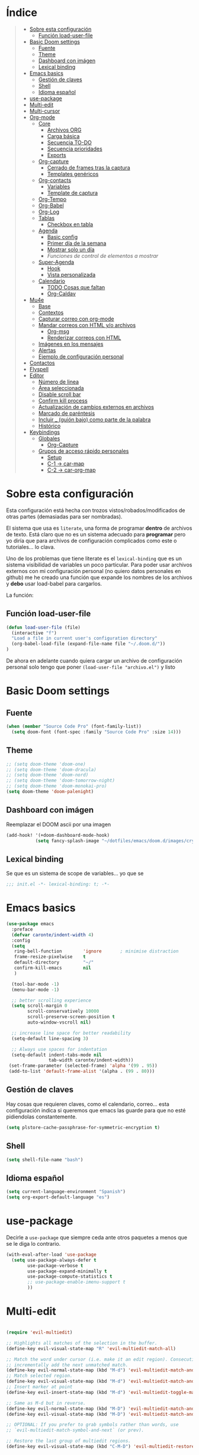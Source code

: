 

* Índice
#+BEGIN_QUOTE
- [[#Sobre-esta-configuración][Sobre esta configuración]]
  - [[#Función-load-user-file][Función load-user-file]]
- [[#Basic-Doom-settings][Basic Doom settings]]
  - [[#Fuente][Fuente]]
  - [[#Theme][Theme]]
  - [[#Dashboard-con-imágen][Dashboard con imágen]]
  - [[#Lexical-binding][Lexical binding]]
- [[#Emacs-basics][Emacs basics]]
  - [[#Gestión-de-claves][Gestión de claves]]
  - [[#Shell][Shell]]
  - [[#Idioma-español][Idioma español]]
- [[#use-package][use-package]]
- [[#Multi-edit][Multi-edit]]
- [[#Multi-cursor][Multi-cursor]]
- [[#Org-mode][Org-mode]]
  - [[#Core][Core]]
    - [[#Archivos-ORG][Archivos ORG]]
    - [[#Carga-básica][Carga básica]]
    - [[#Secuencia-TO-DO][Secuencia TO-DO]]
    - [[#Secuencia-prioridades][Secuencia prioridades]]
    - [[#Exports][Exports]]
  - [[#Org-capture][Org-capture]]
    - [[#Cerrado-de-frames-tras-la-captura][Cerrado de frames tras la captura]]
    - [[#Templates-genéricos][Templates genéricos]]
  - [[#Org-contacts][Org-contacts]]
    - [[#Variables][Variables]]
    - [[#Template-de-captura][Template de captura]]
  - [[#Org-Tempo][Org-Tempo]]
  - [[#Org-Babel][Org-Babel]]
  - [[#Org-Log][Org-Log]]
  - [[#Tablas][Tablas]]
    - [[#Checkbox-en-tabla][Checkbox en tabla]]
  - [[#Agenda][Agenda]]
    - [[#Basic-config][Basic config]]
    - [[#Primer-día-de-la-semana][Primer día de la semana]]
    - [[#Mostrar-solo-un-día][Mostrar solo un día]]
    - [[Funciones de control de elementos a mostrar][Funciones de control de elementos a mostrar]]
  - [[#Super-Agenda][Super-Agenda]]
    - [[#Hook][Hook]]
    - [[#Vista-personalizada][Vista personalizada]]
  - [[#Calendario][Calendario]]
    - [[#TODO-Cosas-que-faltan][TODO Cosas que faltan]]
    - [[#Org-Caldav][Org-Caldav]]
- [[#Mu4e][Mu4e]]
  - [[#Base][Base]]
  - [[#Contextos][Contextos]]
  - [[#Capturar-correo-con-org-mode][Capturar correo con org-mode]]
  - [[#Mandar-correos-con-HTML-o-archivos][Mandar correos con HTML y/o archivos]]
    - [[#Org-msg][Org-msg]]
    - [[#Renderizar-correos-con-HTML][Renderizar correos con HTML]]
  - [[#Imágenes-en-los-mensajes][Imágenes en los mensajes]]
  - [[#Alertas][Alertas]]
  - [[#Ejemplo-de-configuración-personal][Ejemplo de configuración personal]]
- [[#Contactos][Contactos]]
- [[#Flyspell][Flyspell]]
- [[#Editor][Editor]]
  - [[#Número-de-linea][Número de linea]]
  - [[#Área-seleccionada][Área seleccionada]]
  - [[#Disable-scroll-bar][Disable scroll bar]]
  - [[#Confirm-kill-process][Confirm kill process]]
  - [[#Actualización-de-cambios-externos-en-archivos][Actualización de cambios externos en archivos]]
  - [[#Marcado-de-paréntesis][Marcado de paréntesis]]
  - [[#Incluir-guión-bajo-como-parte-de-la palabra][Incluir _ (guión bajo) como parte de la palabra]]
  - [[#Histórico][Histórico]]
- [[#Keybindings][Keybindings]]
  - [[#Globales][Globales]]
    - [[#Org-Capture][Org-Capture]]
  - [[#Grupos-de-acceso-rápido-personales][Grupos de acceso rápido personales]]
    - [[#Setup][Setup]]
    - [[#C-1-car-map][C-1 -> car-map]]
    - [[#C-2-car-org-map][C-2 -> car-org-map]]
#+END_QUOTE



* Sobre esta configuración
Esta configuración está hecha con trozos vistos/robados/modificados de otras
partes (demasiadas para ser nombradas).

El sistema que usa es =literate=, una forma de programar *dentro* de archivos de
texto. Está claro que no es un sistema adecuado para *programar* pero yo diría
que para archivos de configuración complicados como este o tutoriales... lo
clava.

Uno de los problemas que tiene literate es el =lexical-binding= que es un
sistema visibilidad de variables un poco particular. Para poder usar archivos
externos con mi configuración personal (no quiero datos personales en github) me
he creado una función que expande los nombres de los archivos y *debo* usar
load-babel para cargarlos.

La función:

** Función load-user-file
#+BEGIN_SRC emacs-lisp
(defun load-user-file (file)
  (interactive "f")
  "Load a file in current user's configuration directory"
  (org-babel-load-file (expand-file-name file "~/.doom.d/"))
)
#+END_SRC

De ahora en adelante cuando quiera cargar un archivo de configuración personal
solo tengo que poner =(load-user-file "archivo.el")= y listo
* Basic Doom settings
** Fuente
#+BEGIN_SRC emacs-lisp
(when (member "Source Code Pro" (font-family-list))
  (setq doom-font (font-spec :family "Source Code Pro" :size 14)))
#+END_SRC

** Theme
#+BEGIN_SRC emacs-lisp
;; (setq doom-theme 'doom-one)
;; (setq doom-theme 'doom-dracula)
;; (setq doom-theme 'doom-nord)
;; (setq doom-theme 'doom-tomorrow-night)
;; (setq doom-theme 'doom-monokai-pro)
(setq doom-theme 'doom-palenight)
#+END_SRC

** Dashboard con imágen
Reemplazar el DOOM ascii por una imagen
#+BEGIN_SRC emacs-lisp
(add-hook! '(+doom-dashboard-mode-hook)
           (setq fancy-splash-image "~/dotfiles/emacs/doom.d/images/crypto.png"))
#+END_SRC

** Lexical binding
Se que es un sistema de scope de variables... yo que se
#+BEGIN_SRC emacs-lisp
;;; init.el -*- lexical-binding: t; -*-
#+END_SRC
* Emacs basics
#+BEGIN_SRC emacs-lisp
(use-package emacs
  :preface
  (defvar caronte/indent-width 4)
  :config
  (setq
   ring-bell-function        'ignore       ; minimise distraction
   frame-resize-pixelwise    t
   default-directory         "~/"
   confirm-kill-emacs        nil
   )

  (tool-bar-mode -1)
  (menu-bar-mode -1)

  ;; better scrolling experience
  (setq scroll-margin 0
        scroll-conservatively 10000
        scroll-preserve-screen-position t
        auto-window-vscroll nil)

  ;; increase line space for better readability
  (setq-default line-spacing 3)

  ;; Always use spaces for indentation
  (setq-default indent-tabs-mode nil
                tab-width caronte/indent-width))
 (set-frame-parameter (selected-frame) 'alpha '(99 . 95))
 (add-to-list 'default-frame-alist '(alpha . (99 . 80)))
#+END_SRC
** Gestión de claves
Hay cosas que requieren claves, como el calendario, correo... esta configuración
indica si queremos que emacs las guarde para que no esté pidiendolas
constantemente.

#+BEGIN_SRC emacs-lisp
(setq plstore-cache-passphrase-for-symmetric-encryption t)
#+END_SRC

** Shell
#+BEGIN_SRC emacs-lisp
(setq shell-file-name "bash")
#+END_SRC

** Idioma español
#+BEGIN_SRC emacs-lisp
(setq current-language-environment "Spanish")
(setq org-export-default-language "es")
#+END_SRC
* use-package

Decirle a =use-package= que siempre ceda ante otros paquetes a menos que se le
diga lo contrario.

#+BEGIN_SRC emacs-lisp
(with-eval-after-load 'use-package
  (setq use-package-always-defer t
        use-package-verbose t
        use-package-expand-minimally t
        use-package-compute-statistics t
        ;; use-package-enable-imenu-support t
        ))
#+END_SRC
* Multi-edit

#+BEGIN_SRC emacs-lisp

(require 'evil-multiedit)

;; Highlights all matches of the selection in the buffer.
(define-key evil-visual-state-map "R" 'evil-multiedit-match-all)

;; Match the word under cursor (i.e. make it an edit region). Consecutive presses will
;; incrementally add the next unmatched match.
(define-key evil-normal-state-map (kbd "M-d") 'evil-multiedit-match-and-next)
;; Match selected region.
(define-key evil-visual-state-map (kbd "M-d") 'evil-multiedit-match-and-next)
;; Insert marker at point
(define-key evil-insert-state-map (kbd "M-d") 'evil-multiedit-toggle-marker-here)

;; Same as M-d but in reverse.
(define-key evil-normal-state-map (kbd "M-D") 'evil-multiedit-match-and-prev)
(define-key evil-visual-state-map (kbd "M-D") 'evil-multiedit-match-and-prev)

;; OPTIONAL: If you prefer to grab symbols rather than words, use
;; `evil-multiedit-match-symbol-and-next` (or prev).

;; Restore the last group of multiedit regions.
(define-key evil-visual-state-map (kbd "C-M-D") 'evil-multiedit-restore)

;; RET will toggle the region under the cursor
(define-key evil-multiedit-state-map (kbd "RET") 'evil-multiedit-toggle-or-restrict-region)

;; ...and in visual mode, RET will disable all fields outside the selected region
(define-key evil-motion-state-map (kbd "RET") 'evil-multiedit-toggle-or-restrict-region)

;; For moving between edit regions
(define-key evil-multiedit-state-map (kbd "C-n") 'evil-multiedit-next)
(define-key evil-multiedit-state-map (kbd "C-p") 'evil-multiedit-prev)
(define-key evil-multiedit-insert-state-map (kbd "C-n") 'evil-multiedit-next)
(define-key evil-multiedit-insert-state-map (kbd "C-p") 'evil-multiedit-prev)

;; Ex command that allows you to invoke evil-multiedit with a regular expression, e.g.
(evil-ex-define-cmd "ie[dit]" 'evil-multiedit-ex-match)

#+END_SRC

* Multi-cursor
#+BEGIN_SRC emacs-lisp
;============================================================================================
;          MULTICURSOR
;============================================================================================
(define-key evil-normal-state-map (kbd "<M-f3>") 'evil-mc-make-all-cursors)

#+END_SRC
* Org-mode
** Core
*** Archivos ORG
#+BEGIN_SRC emacs-lisp
(load! "org.personal.config.el") ;; Carga de variables con rutas personales
(setq caronte/org-agenda-directory (concat caronte/org-directory "ACTIVOS/"))
(setq caronte/org-agenda-FILE-tareas (concat caronte/org-agenda-directory "TAREAS.org"))
(setq caronte/org-agenda-FILE-links (concat caronte/org-agenda-directory "LINKS.org"))
(setq caronte/org-agenda-FILE-emails (concat caronte/org-agenda-directory "EMAILS.org"))
(setq caronte/org-agenda-FILE-recetas (concat caronte/org-agenda-directory "RECETAS.org"))
(setq caronte/org-agenda-FILE-calendario-personal (concat caronte/org-agenda-directory "GCAL_ORG_MODE_events_inbox.org"))
(setq caronte/org-agenda-FILE-calendario-trabajo (concat caronte/org-agenda-directory "GCAL_trabajo_events_inbox.org"))
(setq caronte/org-agenda-FILE-calendario-personal-gmail (concat caronte/org-agenda-directory "GCAL_personal_gmail_events_inbox.org"))
(setq caronte/org-agenda-FILE-calendario-festivos-gmail (concat caronte/org-agenda-directory "GCAL_festivos_inbox.org"))
(setq caronte/org-agenda-FILE-contactos (concat caronte/org-agenda-directory "CONTACTOS.org"))

;; -- OTROS DOCUMENTOS
(setq caronte/org-documentos-directory (concat caronte/org-directory "DOCUMENTOS/"))
(setq caronte/org-documentos-FILE-estadistica (concat caronte/org-documentos-directory "ESTADISTICA.org"))
(setq caronte/org-documentos-FILE-estudios (concat caronte/org-documentos-directory "DISEÑO_ESTUDIOS.org"))
#+END_SRC

*** Carga básica
En esta carga básica incluimos los archivos que tendrá la agenda. Para indicar
qué archivos tendrá debemos dar la ruta y ahí es donde nos encontramos un
problema con que esto esté en un repositorio publico, no queremos una ruta como
=/archivos/tu_usuario_dropbox/archivo.org= por ejemplo, es por esto que he
creado un archivo de *configuración personal* que *no* será subido a github.

A pesar de todo mi =org.personal.config.el= contiene algo como:
#+BEGIN_SRC emacs-lisp
;; (setq caronte/org-agenda-directory = "~/DIR_ORG/")
;; (setq caronte/org-agenda-FILE- (concat caronte/org-agenda-directory "archivo_personal.org"))
#+END_SRC

El archivo estaría lleno de esas declaraciones, lo que me permite referirme a
ellas en el resto del documento como
=caronte/org-agenda-FILE-calendario-personal=, pongo el /FILE/ para que se
diferencie claramente de otras cosas (funciones o variables) que pueda haber en
el namespace /caronte/

#+BEGIN_SRC emacs-lisp


(after! org
  (require 'find-lisp)
  (require 'org-capture)
  (require 'org-agenda)
  (def-package! org-contacts)

  ;; (load! "org.personal.config.el")
  (setq org-directory caronte/org-directory)
  (setq org-archive-location
       (concat org-directory "/ARCHIVADOS/%s_ARCHIVADO::datatree/")
    )
)
#+END_SRC

*** Secuencia TO-DO
Esta parte igual debería mejorarla, estos estados son pocos y no muy
descriptivos. Quizás estados separados para diferentes tipos de archivo... algo
para pensar
#+BEGIN_SRC emacs-lisp
(after! org
    (setq org-todo-keywords
        '(
        (sequence "TODO(t)" "STARTED(s)" "|" "DONE(d)" "CANCELED(c)")
        )
    )

    (setq org-todo-keyword-faces
        '(
        ("TODO" . (:foreground "yellow" :weight bold))
        ("STARTED" . (:foreground: "green" :weight bold))
        ("CANCELED" . (:foreground "yellow" :background "red" :weight bold))
        ("DONE" . (:foreground "grey" :weight bold))
        )
   )
)

#+END_SRC

*** Secuencia prioridades
Al final no me ha hecho falta pero como lo investigué en su momento... por si
hiciera falta en el futuro.

#+BEGIN_SRC emacs-lisp
;; (after! org
    ;; --- Configuración de PRIORIDADES
    ;; (setq org-highest-priority ?A)
    ;; (setq org-default-priority ?B)
    ;; (setq org-lowest-priority ?C)
;;)
#+END_SRC

*** Exports
**** LaTeX
***** Limpieza
Intento que la exportación de documentos a LaTeX no deje mierda por ahí, pero de
momento no he tenido éxito

#+BEGIN_SRC emacs-lisp
(after! org
    (setq org-latex-logfiles-extensions '("lof" "lot" "tex~" "aux" "idx" "log" "out" "toc" "nav" "snm" "vrb" "dvi" "fdb_latexmk" "blg" "brf" "fls" "entoc" "ps" "spl" "bbl"))
    (setq org-latex-remove-logfiles t)
)
#+END_SRC

** Org-capture
*** Cerrado de frames tras la captura
En el proceso de captura se suelen abrir frames para introducir información,
queremos que esos frames se cierren cuando se finalice el proceso o se interrumpa.

#+BEGIN_SRC emacs-lisp
(defadvice org-capture-finalize
    (after delete-capture-frame activate)
  "Pide a capture-finalize que cierre el frame"
  (if (equal "capture" (frame-parameter nil 'name))
      (delete-frame)))

(defadvice org-capture-destroy
    (after delete-capture-frame activate)
  "Pide a capture-destroy que cierre el frame"
  (if (equal "capture" (frame-parameter nil 'name))
      (delete-frame)))
#+END_SRC

*** Templates genéricos

#+BEGIN_SRC emacs-lisp
;;=========================================================================
;;              Perfiles de captura
;;=========================================================================
(after! org
    (setq org-capture-templates
    '(
        ("t" "To Do Item" entry (file caronte/org-agenda-FILE-tareas)
        "* TODO %^{Description} %^{Tipo: | :trabajo: | :personal: }\n%U\n%?" :prepend t)
        ("r" "Receta Manual" entry (file caronte/org-agenda-FILE-recetas)
        "* %^{Recipe title: }\n  :PROPERTIES:\n  :source-url:\n  :servings:\n  :prep-time:\n  :cook-time:\n  :ready-in:\n  :END:\n** Ingredients\n   %?\n** Directions\n\n")
        ("R" "Receta Automatica" entry (file caronte/org-agenda-FILE-recetas)
          "%(org-chef-get-recipe-from-url)" :empty-lines 1)
        ;; ("i" "org-protocol-capture" entry (file caronte/org-agenda-FILE-inbox)
        ;;  "* TODO [[%:link][%:description]]\n\n %i" :immediate-finish t)
        ("e" "email" entry (file caronte/org-agenda-FILE-emails)
        "* TODO %^{Descripcion_Breve} [#C] EMAIL: %a\nFROM: %:from:\nSUBJECT: %:subject\n%U\n" :clock-in t :clock-resume t)
        ;; "* TODO %^{Descripcion_BREVE} [#A] Reply: %a\n%U" :prepend t)
        ;; ("l" "Link" entry (file caronte/org-agenda-FILE-links)
        ;;   "* %? %^L %^g \n%T" :prepend t)

        )
    )
)
#+END_SRC
** Org-contacts
*** Variables
Definición de variables básicas

#+BEGIN_SRC emacs-lisp
(after! org
    (setq caronte/org-contacts-FILE (concat caronte/org-agenda-directory "CONTACTOS.org"))
    (setq caronte/org-imported-contacts-FILE (concat caronte/org-agenda-directory "CONTACTOS-IMPORTADOS.org"))
    (setq org-contact-files '(caronte/org-contacts-FILE))
)
#+END_SRC
*** Template de captura
#+BEGIN_SRC emacs-lisp
(after! org
    (add-to-list 'org-capture-templates
             '("C" "Contacto" entry (file caronte/org-contacts-FILE)
                  "* %^{Nombre}
                  :PROPERTIES:
                  :ADDRESS: %^{Direccion}
                  :BIRTHDAY: %^{yyyy-mm-dd}
                  :EMAIL: %^{correo}
                  :PHONE: %^{Telefono}
                  :NOTE: %^{NOTE}
                  :TAGS: %^{Relacion: | :familia | :amigo | :conocido | :trabajo }
                  :NICK: %^{NICK}
                  :END:
               ")
     )
)
#+END_SRC
** Thunderbird
Para enlazar Thunderbird y ORG-MODE hace falta un hack.

Se instala thunderlink, pero no está actualizado para la última versión de
thunderbird, así que tenemos que añadir lo siguiente a
~/.thunderbird/xxxxxxxx/prefs.js

user_pref("extensions.thunderlink.custom-tl-string-1-title", "Org mode message-ID");
user_pref("extensions.thunderlink.custom-tl-string-1", "[[message://<messageid>][<subject>]]");
user_pref("extensions.thunderlink.custom-tl-string-1-selection-delimiter", " / ");
user_pref("extensions.thunderlink.custom-tl-string-1-clipboard-checkbox", true);
user_pref("extensions.thunderlink.custom-tl-string-1-tagcheckbox", false);
user_pref("extensions.thunderlink.custom-tl-string-1-tag", 1);
user_pref("extensions.thunderlink.custom-tl-string-1-appendtofile-checkbox", false);
user_pref("extensions.thunderlink.custom-tl-string-1-appendtofile-path", "");

NOTESE que donde pone "<subject>" en realidad es un link que es transformado por
orgmode directamente... su forma "expandida sería" [ [ message://<messageid> ] [ <subject>
 ] ] asi lo puedes ver bien, es eso pero sin los espacios.


#+BEGIN_SRC emacs-lisp
;; with org-mac-link message:// links are handed over to the macOS system,
;; which has built-in handling. On Windows and Linux, we can use thunderlink!
(when (not (string-equal system-type "darwin"))
  ;; modify this for your system
  (setq thunderbird-program "thunderbird")

  (defun org-message-thunderlink-open (slash-message-id)
    "Handler for org-link-set-parameters that converts a standard message:// link into
   a thunderlink and then invokes thunderbird."
    ;; remove any / at the start of slash-message-id to create real message-id
    (let ((message-id
           (replace-regexp-in-string (rx bos (* "/"))
                                     ""
                                     slash-message-id)))
      (start-process
       (concat "thunderlink: " message-id)
       nil
       thunderbird-program
       "-thunderlink"
       (concat "thunderlink://messageid=" message-id)
       )))
  ;; on message://aoeu link, this will call handler with //aoeu
  (org-link-set-parameters "message" :follow #'org-message-thunderlink-open))

#+END_SRC
** Org-Tempo
Cuando quieres usar snippets personalizados para código y usarlos como
=<s-<TAB>=... tienes que activar =org-tempo=

#+BEGIN_SRC emacs-lisp
    ;; TODO: esto no funciona del todo bien, habrá que revisar los trigger estos, creo que no lo estoy usando bien
    ;; (defun caronte/r-src-snippet )
(require 'org-tempo)
(after! org
    (add-to-list 'org-structure-template-alist '("r" . "src R :results output :session"))
)
#+END_SRC
** Org-Babel
Al parecer =org-babel-do-load-languages= es redundante con emacs Doom, pero no
se cómo incluir R en los lenguajes que controla babel. Tendré que mirarlo.

#+BEGIN_SRC emacs-lisp
(org-babel-do-load-languages
 'org-babel-load-languages
 '((R . t)
   (latex . t)))
#+END_SRC

** Org-Log
#+BEGIN_SRC emacs-lisp
;;=========================================================================
;;              ORG-LOG
;;=========================================================================
(after! org
    ;; Guarda cuando se ha terminado una tarea
    (setq org-log-done 'time)
    ;; Guarda cuando se ha cambiado la fecha de una tarea
    (setq org-log-reschedule 'time)
    ;; Guarda cuando se ha cambiado la ubicación de una tarea (de un archivo a otro)
    (setq org-log-refile 'time)
    ;; Guarda cuando se ha cambiado la fecha limite de una tarea
    (setq org-log-redeadline 'time)
)
#+END_SRC

** Tablas
*** Checkbox en tabla
Estoy buscando un sistema para poder poner checkbox como estas:
- [ ] Sin marcar
- [X] Marcada

En las tablas, pero esto *no funciona* por lo menos de momento.

#+BEGIN_SRC emacs-lisp
;;=========================================================================
;;             Checkbox para tabla
;;=========================================================================
(defun check-cell ()
  (interactive)
  (let ((cell (org-table-get-field)))
    (if (string-match "[[:graph:]]" cell)
        (org-table-blank-field)
      (insert "X")
      (org-table-align))
    (org-table-next-field)))
#+END_SRC
** Agenda

Hay un par de cosas a tener en cuenta en esta sección. Si quieres una agenda
/normal/ en la que se ve varios días, te interesa saber qué día es el primero de
la semana, para indicarle a la agenda que te saque de lunes a domingo, por
ejemplo.

Yo la agenda no la uso para eso, yo me organizo en dos nieveles:
- Medio/Largo plazo: calendario
  Cuando tengo que programar algo que va a durar mucho tiempo (pero un lapso
  determinado, por ejemplo cursos que imparto que son varios días a la semana
  durante un par de meses), lo programo en el calendario y es allí donde voy a
  buscarlo. No son tareas complejas y la propia descripción es suficiente.

- Corto/Larguísimo: agenda
  El corto plazo, *hoy*, lo veo y gestiono mediante la agenda.
  El plazo larguísimo lo gestiono mediante TODOs que veo en la agenda, por
  ejemplo /Terminar de programar las funciones comunes de R/, esa tarea no tiene
  un plazo de fin determinado, pero quiero tenerla presente, por eso va con un
  TODO a la agenda.

Es por este sistema de organización por lo que yo uso una agenda en la que veo
*UN DIA*, hoy, y varias secciones de TODO. Por esto me da igual en qué día
comience la semana, es más, necesito que *NO esté indicado*, para evitar que me
muestre ESE día en vez de *hoy*.

*** Basic config
#+BEGIN_SRC emacs-lisp
  ;; -- Metemos en agenda TODOS los archivos que hay en el directorio que he configurado en org.persojnal.el
  ;; La idea es que ahí tendré los TODO de proyectos, asesoramientos, personales... y como todo son cosas que hay que hacer... pues tanto da
(after! org
  (setq org-agenda-files
        (find-lisp-find-files caronte/org-agenda-directory"\.org$"))
)
#+END_SRC
*** Primer día de la semana
#+BEGIN_SRC emacs-lisp
;; (after! org
;;     ;; --- si quieres que la semana empice en lunes
;;     (setq org-agenda-start-on-weekday 1)
;; )
#+END_SRC

*** Mostrar solo un día
#+BEGIN_SRC emacs-lisp
(after! org
    ;; --- si quieres que se muestre solo HOY
    (setq org-agenda-start-on-weekday nil)
    (setq org-agenda-start-day "+0d")
    (setq org-agenda-span 1)
)
#+END_SRC
*** Funciones de control de elementos a mostrar
Estas funciones no son necesarias gracias a la super-agenda, pero las dejo aquí por si decidiera
usarlas en el futuro.
**** Función de gestión de prioridades
Con esta función podemos separar las tareas según prioridad
#+BEGIN_SRC emacs-lisp
(defun air-org-skip-subtree-if-priority (priority)
  "Saltarse un subtree de la agenda si tiene una prioridad de PRIORIDAD

  PRIORIDAD puede ser uno de los siguientews valores ?A, ?B, or ?C."
    (let ((subtree-end (save-excursion (org-end-of-subtree t)))
          (pri-value (* 1000 (- org-lowest-priority priority)))
          (pri-current (org-get-priority (thing-at-point 'line t))))
      (if (= pri-value pri-current)
          subtree-end
        nil)))

#+END_SRC

**** Función para la gestión de hábitos
De momento no estoy usando los /hábitos/ de org-mode. Pero por si los uso, he
encontrado una función que permite discriminarlos
#+BEGIN_SRC emacs-lisp
(defun air-org-skip-subtree-if-habit ()
  "Skip an agenda entry if it has a STYLE property equal to \"habit\"."
  (let ((subtree-end (save-excursion (org-end-of-subtree t))))
    (if (string= (org-entry-get nil "STYLE") "habit")
        subtree-end
      nil)))
#+END_SRC

** Super-Agenda
La configuración normal de la agenda es *una paliza*. Creo que todo lo que hace
la super-agenda puede hacerse con la agenda normal pero sería mucho más esfuerzo
del que estoy dispuesto a dedicar, así que es por eso que uso el paquete
[[github:https://github.com/alphapapa/org-super-agenda][org-super-agenda]]

Este módulo es un trabajo en proceso me temo.

*** Hook
#+BEGIN_SRC emacs-lisp
(add-hook! 'org-agenda-mode-hook org-super-agenda-mode)
#+END_SRC

*** Vista personalizada
Primero definimos =org-agenda-custom-view= para luego poder llamarlo

#+BEGIN_SRC emacs-lisp
(defun org-agenda-custom-view (&optional arg)
  (interactive "P")
  (org-agenda arg "z"))
#+END_SRC

Lo que pretendemos hacer es algo así, ejemplo de agenda

 MAXIMA PRIORIDAD:
 * tarea 1
 * tarea 2
 ========================
 AGENDA DEL DIA
 ========================
Otras tareas de menos prioridad:
 * tarea 3
 * tarea 4

 Uno de los problemas a los que nos enfrentamos es a separar las prioridades

**** Vista personalizada
#+BEGIN_SRC emacs-lisp
(after! org
    (setq org-agenda-custom-commands
      '(("z" "Zuper Agenda!"
         ((agenda "" ((org-agenda-span 'day)
                      (org-super-agenda-groups
                       '((:name "Hoy"
                                :time-grid t
                                :date today
                                ;; :todo "TODAY"
                                :scheduled today
                                :order 1)))))
          (alltodo "" ((org-agenda-overriding-header "")
                       (org-super-agenda-groups
                        '(
                          (:name "Siguiente"
                                 ;; :todo "NEXT"
                                 :scheduled future
                                 :order 1)
                          (:name "Fecha limite HOY"
                                 :deadline today
                                 :order 2)
                          (:name "Importante"
                                 ;; :tag "Important"
                                 :priority "A"
                                 :order 6)
                          (:name "Llegas TARDE"
                                 :deadline past
                                 :order 7)
                          (:name "Fecha limite proxima"
                                 :deadline future
                                 :order 8)
                          (:name "Trabajo"
                                 :tag "trabajo"
                                 :order 10)
                          (:name "Emails"
                                 :file-path "EMAILS.org"
                                 :order 12)
                          ;; (:name "Prueba"
                          ;;        ;; :tag "Project"
                          ;;        :auto-ts
                          ;;        :order 14)
                          ;; (:name "Emacs"
                          ;;        :tag "Emacs"
                          ;;        :order 13)
                          ;; (:name "Research"
                          ;;        :tag "Research"
                          ;;        :order 15)
                          (:name "Lista de libros a leer"
                                 :tag "libro"
                                 :order 30)
                          (:name "En espera"
                                 :todo "WAITING"
                                 :order 20)
                          (:name "Cosas que hacer"
                                 :priority< "A"
                                 :order 35)
                          (:name "Trivial"
                                 :priority<= "C"
                                 :tag ("Trivial" "Unimportant")
                                 ;; :todo ("SOMEDAY" )
                                 :order 90)
                          (:name "Estadistica y metodología"
                                 :tag ("ESTADISTICA" "METODOLOGIA")
                                 :order 80
                                 )
                          (:discard (:tag ("Chore" "Routine" "Daily")))

                          ))))))))
)
#+END_SRC
** Calendario
Hay un par de formas de hacer esto y las he probado ambas. La *teoría* dice que
la combinación de =org-caldav= y =org-gcal= debería ser la ideal para configurar
calendarios de Google. En la práctica =org-gcal= a las 2 horas de funcionar me
daba siempre errores, al parecer excede el número de peticiones que hace a
Google o algo así.

El resumen es que con [[https://github.com/dengste/org-caldav][org-caldav]] me ha ido bien, no es el más rápido pero va
bien.
*** TODO Cosas que faltan
- [ ] Gestionar mejor cuando se sincronza, no estoy seguro de que la
  configuración actual sea la mejor
- [ ] Eliminar, suprimir, minimizar o yo que sé los *buffer de resultado de
  sincronización*. Son lo más irritante del mundo, especialmente cuando se ha
  sincronizado correctamente o cuando ha dado un error 400 porque el token vete
  a saber qué mierda le ha pasado al token.
- [ ] Evitar que SPC abra el día, me mata y lo odio. SPC que abra el desplegable
  de doom y RET que abra el día.
- [ ] Hacer que q mate del todo el calendario y si no hay otro buffer que
  muestre el dashboard

*** Org-Caldav
**** TODO Configuración básica
Hay que configurar el backup y gestionarlo, pero aún no tengo claro cómo
#+BEGIN_SRC emacs-lisp
    ;; (setq org-caldav-backup-file)
    (setq org-caldav-sync-changes-to-org "all")
    (setq cfw:org-overwrite-default-keybinding t)
    (setq org-icalendar-include-sexps t)
    (setq org-caldav-delete-calendar-entries "ask")
    ;; (setq org-gcal-token-file)
#+END_SRC
**** Configuración personal
Esta es la que no subo a github
#+BEGIN_SRC emacs-lisp
    (load! "org-caldav.personal.config.el")
#+END_SRC
***** Ejemplo del archivo de configuración personal
Para mostrar los diferentres calendarios uso [[github:https://github.com/kiwanami/emacs-calfw][emacs-calfw]] como se puede ver en
este ejemplo.
****** Base calfw
#+BEGIN_SRC emacs-lisp
;; (use-package! calfw
;;    :config
;;    (require 'calfw)
;;    (require 'calfw-org)
;;    (require 'calfw-ical)

;;    (defun caronte/open-calendar ()
;;    (interactive)
;;    (cfw:open-calendar-buffer
;;    :contents-sources
;;    (list
;;    ;; (cfw:org-create-source "Green")  ; orgmode source
;;    (cfw:ical-create-source "TRABAJO-COMPARTIDO" "URL-A-iCal-CALENDAR-URL" "IndianRed")
;;    (cfw:ical-create-source "TRABAJO-MIO" "https://calendar.google.com/calendar/ical/..../basic.ics" "green") ; google calendar ICS
;;    )))
;;    (setq cfw:org-overwrite-default-keybinding t)
;;  )
;;  (require 'calfw-gcal)
#+END_SRC

****** Base caldav
No he conseguido poder abstraer esta configuración de los literales, si pudiera
poner en variables lo correspondiente a =:files= y al =:calendar-id= estaría
genial porque solo necesitaría un fichero personal con esos nombres de
variables, lo que haría mucho MUCHO más sencilla la instalación y gestión de
esta configuración en github.

#+BEGIN_SRC emacs-lisp
    ;; (setq org-caldav-oauth2-client-id "xxxxxxxxxxxx.apps.googleusercontent.com")
    ;; (setq org-caldav-oauth2-client-secret "xxxxxxxxxxxxxxxxxxx")
    ;;
    ;; La siguiente linea SE SUPONE que es para guardar las contraseñas y no tener que ponerlas mil veces
    ;; Además de que YA la tengo puesta (al principio del archivo), caldav no la respeta
    ;; no se como arreglarlo pero mu4e si que respeta el setting pero caldav no
    ;; (setq plstore-cache-passphrase-for-symmetric-encryption t)
    ;; (setq org-caldav-url 'google)
#+END_SRC

En la siguiente lista meteremos tantos calendarios como queramos, solo hay que
copiar y pegar.
#+BEGIN_SRC emacs-lisp
    ;; (setq org-caldav-calendars
    ;;     '(
    ;;     ;;----------------------------------------------------------------------------------------
    ;;     ;; Calendario basico asignado a ORG-MODE
    ;;     ;; ---------------------------------------------------------------------------------------
    ;;     (:calendar-id "xxxxxxxxxxxxxxx@group.calendar.google.com"
    ;;                 :files ("~/xxxxxxx/ORG/ACTIVOS/GCAL_ORG_MODE_events.org" )
    ;;                 :inbox "~/xxxxxxx/ORG/ACTIVOS/GCAL_ORG_MODE_events_inbox.org"
    ;;     )
    ;; )
#+END_SRC
****** Capture templates
De estos tengo uno por cada calendario que gestiono
#+BEGIN_SRC emacs-lisp
;; --- Calendaro ORG-MODE
;; (add-to-list 'org-capture-templates
;; 	  '("p" "GCal ORG-MODE" entry (file caronte/org-agenda-FILE-calendario-personal)
;; 	    "* %?\n:PROPERTIES:\n:calendar-id: xxxxxxxx@group.calendar.google.com\n:END:\n:org-gcal:\nSCHEDULED:%^T\n:END:\n")
;; )
#+END_SRC

**** Sincronización (que no nos pase nada)
Esto es todo un proceso... lo que quiere decir que odio esta parte y no estoy
seguro de qué quiero hacer con ella
***** Funcion de sicronización a la salida
Esta sería la función que usaría para guardar buffers y sincronizar el
calendario al salir, pero lo cierto es que no la uso porque normalmente no
gestiono el calendario desde aquí y sobre todo porque cuando cierro QUIERO
CERRAR.

La /solución/ que he encontrado es syncronizar cuando guardo un .org, lo que
tiene sus propios problemas, pero no me quejo.
#+BEGIN_SRC emacs-lisp
;; This is the sync on close function; it also prompts for save after syncing so
;; no late changes get lost
(defun org-caldav-sync-at-close ()
  (org-caldav-sync)
  (save-some-buffers))
#+END_SRC

***** Sincronización por tiempo
#+BEGIN_SRC emacs-lisp
;; This is the delayed sync function; it waits until emacs has been idle for
;; "secs" seconds before syncing.  The delay is important because the caldav-sync
;; can take five or ten seconds, which would be painful if it did that right at save.
;; This way it just waits until you've been idle for a while to avoid disturbing
;; the user.
;; ==================================================================================
;; La ultima linea NORMALMENTE debería ser:
;;   (* 1 secs) nil 'org-caldav-sync)))
;;
;; En esta config se ha cambiado org-caldav-sync por org-gcal-syn
;; El motivo es que gcal se encarga de mandar eventos desde los archivos ORG a los calendarios
;; caldav (que se encarga de mostrar en un calendario los que ya hay en google calendar) usa otro sistema, los ics
;; y se sincronizan con abrir el propio calendario
;;
;; Así que me estoy aprovechando del sistema de timer de caldav para sincronizar gcal en realidad

(defvar org-caldav-sync-timer nil
    "Timer that `org-caldav-push-timer' used to reschedule itself, or nil.")
(defun org-caldav-sync-with-delay (secs)
  (when org-caldav-sync-timer
    (cancel-timer org-caldav-sync-timer))
  (setq org-caldav-sync-timer
  (run-with-idle-timer
    (* 1 secs) nil 'org-caldav-sync)))

#+END_SRC
***** Sincronización tras guardar archivo .org
#+BEGIN_SRC emacs-lisp
;; (after! org
;;     (add-hook 'after-save-hook
;;         (lambda ()
;;         (when (eq major-mode 'org-mode)
;;     (org-caldav-sync-with-delay 3))))
;; )
#+END_SRC

***** Siconrización al cerrar emacs
#+BEGIN_SRC emacs-lisp
;; (add-hook 'kill-emacs-hook 'org-caldav-sync-at-close)
#+END_SRC

***** Sincronización al entrar en la agenda
#+BEGIN_SRC emacs-lisp
;; (add-hook 'org-agenda-mode-hook 'org-caldav-sync)
#+END_SRC

***** Sincronización "personalizada"
De momento no está personalizada pero creo que por aquí anda el secreto de matar
el resultado de la sincronización, que lo odio a muerte

#+BEGIN_SRC emacs-lisp
(defun caronte/org-caldav-sync nil
    "Sincronizar CalDAV"
    'org-caldav-sync)
#+END_SRC

***** Org-icalendar
De momento esta sección tampoco la estoy usando
#+BEGIN_SRC emacs-lisp
    ;; (setq org-icalendar-alarm-time 1)
    ;; This makes sure to-do items as a category can show up on the calendar
    ;; (setq org-icalendar-include-todo t)
    ;; This ensures all org "deadlines" show up, and show up as due dates
    ;; (setq org-icalendar-use-deadline '(event-if-todo event-if-not-todo todo-due))
    ;; This ensures "scheduled" org items show up, and show up as start times
    ;; (setq org-icalendar-use-scheduled '(todo-start event-if-todo event-if-not-todo))
#+END_SRC
**** Teclas
#+BEGIN_SRC emacs-lisp
    ;; (define-key car-map (kbd "s") 'org-caldav-sync)
    (setq cfw:org-overwrite-default-keybinding t)
    (defvar cfw:org-custom-map
    (cfw:define-keymap
    '(
        ("g"   . cfw:refresh-calendar-buffer)
        ("j"   . cfw:org-goto-date)
        ("k"   . org-capture)
        ;; ("q"  . doom-dashboard/open)
        ("q"   . kill-buffer)
        ("d"   . cfw:change-view-day)
        ("v d" . cfw:change-view-day)
        ("v w" . cfw:change-view-week)
        ("v m" . cfw:change-view-month)
        ("x"   . cfw:org-clean-exit)
        ("RET" . cfw:org-open-agenda-day)
        ))
    "Key map for the calendar buffer.")
#+END_SRC
* Mu4e
Mucha de la configuración del correo implica datos personales, para evitar
subirlos he separado la configuración entre /genérica/ y /personal/.
** Base
#+BEGIN_SRC emacs-lisp

(require 'smtpmail)

(after! mu4e
    (defvar mu4e-main-mode-map
        (let ((map (make-sparse-keymap)))
        ;; (define-key map "b" 'mu4e-headers-search-bookmark)
        ;; (define-key map "B" 'mu4e-headers-search-bookmark-edit)
        ;; (define-key map "s" 'mu4e-headers-search)
        (define-key map "q" 'mu4e-quit)
        (define-key map "j" 'mu4e~headers-jump-to-maildir)
        )
    )
    (load! "mu4e.personal.config.el")
    (setq message-kill-buffer-on-exit t
        mu4e-attachment-dir              "~/Descargas/MU4E_ATTACHMENTS/"
        mail-user-agent 'mu4e-user-agent
        mu4e-index-update-in-background t
        mu4e-compose-signature-auto-include t
        mu4e-use-fancy-chars t
        mu4e-view-show-addresses t
        mu4e-view-show-images t
        mu4e-sent-messages-behavior 'sent
        ;; mu4e-compose-format-flowed t
        ;; mu4e-compose-in-new-frame t
    )
)
#+END_SRC



#+BEGIN_SRC emacs-lisp

;; ==========================================================================
;; --------- configuracion de correo ----------------------------------------
;; ==========================================================================
;; La configuracion del coreo se ha pasado a mu4e.config para "anonimizar"
;; En este directorio se puede encotrar un ejemplo de la configuracion:
;; ejemplo.mu4e.config.el
;; -------------------------------------------------------------------------
;; PARA ARREGLAR EL MENU PRINCIPAL
(remove-hook 'mu4e-main-mode-hook 'evil-collection-mu4e-update-main-view)


;; Cargamos nuestra configuración particular
;; (load! "mu4e.config.el")
;; (define-key car-map (kbd "m") 'mu4e)
;; Creo que esto solucionará el que se active el org-mu4e-compose-org-mode
(remove-hook 'mu4e-compose-mode-hook 'org-mu4e-compose-org-mode)
#+END_SRC

** Contextos
Como tengo configuradas multiples cuentas uso contextos (ver ejemplo de
configuración personal), por esto tengo que indicar qué contexto será el
/default/

#+BEGIN_SRC emacs-lisp
(after! mu4e
  (setq mu4e-context-policy 'pick-first)
)
#+END_SRC

** Capturar correo con org-mode
#+BEGIN_SRC emacs-lisp
(defun caronte/org-capture-email ()
    (interactive)
    (org-capture nil "e"))
(define-key mu4e-headers-mode-map (kbd "c") 'caronte/org-capture-email)
#+END_SRC

** Mandar correos con HTML o archivos
*** Org-msg
Es un problema lo del HTML y lo de los archivos, antes de hacer esto tenía que
montar un follón, ahora solo he instalado [[github:https://github.com/jeremy-compostella/org-msg][org-msg]] y usas los comandos normales de
tu gestor de correo y las cosas pasan

C-c C-c: enviar
C-c C-a: attach

#+BEGIN_SRC emacs-lisp
(require 'org-msg)
(after! org
    (setq org-msg-options "html-postamble:nil H:5 num:nil ^:{} toc:nil"
        org-msg-startup "hidestars indent inlineimages"
        org-msg-greeting-fmt "\nHola %s,\n\n"
        org-msg-greeting-name-limit 1
        org-msg-text-plain-alternative t
        ;; org-msg-signature caronte/org-msg-signature
    )
)

(org-msg-mode)
#+END_SRC

*** Renderizar correos con HTML

#+BEGIN_SRC emacs-lisp
(setq mu4e-html2text-command 'mu4e-shr2text)
(defvar caronte/mu4e~view-html-images t
  "Intentar mostrar imágenes en mensaje HTML")

(defun caronte/mu4e-view-toggle-html-images ()
  "Toggle el ver imágenes en el HTML."
  (interactive)
  (setq-local caronte/mu4e~view-html-images (not caronte/mu4e~view-html-images))
  (message "Images are %s" (if caronte/mu4e~view-html-images "on" "off"))
  (mu4e-view-refresh))


(defun mu4e-shr2text (msg)
  "Transformar el codigo HTML del mensaje a texto usando el motor shr;
   Esto es lo que usaremos para configurar `mu4e-html2text-command'.
   Based on code by Titus von der Malsburg."

  (lexical-let ((view-images caronte/mu4e~view-html-images))
    (mu4e~html2text-wrapper
      (lambda ()
      (let ((shr-inhibit-images (not view-images)))
        (shr-render-region (point-min) (point-max)))) msg)))

(define-key mu4e-view-mode-map "i" 'caronte/mu4e-view-toggle-html-images)
(setq mu4e-html2text-command 'mu4e-shr2text)

#+END_SRC

** Imágenes en los mensajes
Activarlas o no
#+BEGIN_SRC emacs-lisp
(setq mu4e-view-show-images t)
#+END_SRC

Si imagemagick está instalado usarlo para mostrarla
#+BEGIN_SRC emacs-lisp
(when (fboundp 'imagemagick-register-types)
  (imagemagick-register-types))

#+END_SRC

** Alertas
Tengo que pensar cómo hacerlo de momento he cogido este código de algún sitio,
pero no lo veo claro

#+BEGIN_SRC emacs-lisp
;; (setq mu4e-alert-interesting-mail-query
;;     (concat
;;      "flag:unread maildir:/Exchange/INBOX "
;;      "OR "
;;      "flag:unread maildir:/Gmail/INBOX"
;;      ))
;; (mu4e-alert-enable-mode-line-display)
;; (defun caronte-refresh-mu4e-alert-mode-line ()
;;   (interactive)
;;   (mu4e~proc-kill)
;;   (mu4e-alert-enable-mode-line-display)
;;   )
;; (run-with-timer 0 60 'caronte-refresh-mu4e-alert-mode-line)

#+END_SRC

** Ejemplo de configuración personal
en este mismo repositorio hay un archivo que se llama =ejemplo.mu4e.config.el=
que muestra un ejemplo de cómo sería la configuración "personal"

** Contactos
#+BEGIN_SRC emacs-lisp
;;===========================================================================
;;---------------------------------------------------------------------------
;;     Contactos correo
;;---------------------------------------------------------------------------
;;===========================================================================
(setq mu4e-org-contacts-file org-contacts-files)
(add-to-list 'mu4e-headers-actions
  '("org-contact-add" . mu4e-action-add-org-contact) t)
(add-to-list 'mu4e-view-actions
  '("org-contact-add" . mu4e-action-add-org-contact) t)


;; ----- CODIGO OBTENIDO DE http://pragmaticemacs.com/emacs/even-better-email-contact-completion-in-mu4e/

;;need this for hash access
;; (require 'subr-x)


;; ;;my favourite contacts - these will be put at front of list
;; ;; (setq bjm/contact-file "/homeb/bjm/docs/fave-contacts.txt")
;;  (setq bjm/contact-file org-contacts-files)

;; (defun bjm/read-contact-list ()
;;   "Return a list of email addresses"
;;   (with-temp-buffer
;;     (insert-file-contents bjm/contact-file)
;;     (split-string (buffer-string) "\n" t)))

;; ;; code from https://github.com/abo-abo/swiper/issues/596
;; (defun bjm/counsel-email-action (contact)
;;   (with-ivy-window
;;     (insert contact)))

;; ;; bind comma to launch new search
;; (defvar bjm/counsel-email-map
;;   (let ((map (make-sparse-keymap)))
;;     (define-key map "," 'bjm/counsel-email-more)
;;     map))

;; (defun bjm/counsel-email-more ()
;;   "Insert email address and prompt for another."
;;   (interactive)
;;   (ivy-call)
;;   (with-ivy-window
;;     (insert ", "))
;;   (delete-minibuffer-contents)
;;   (setq ivy-text ""))

;; ;; ivy contacts
;; ;; based on http://kitchingroup.cheme.cmu.edu/blog/2015/03/14/A-helm-mu4e-contact-selector/
;; (defun bjm/ivy-select-and-insert-contact (&optional start)
;;   (interactive)
;;   ;; make sure mu4e contacts list is updated - I was having
;;   ;; intermittent problems that this was empty but couldn't see why
;;   (mu4e~request-contacts)
;;   (let ((eoh ;; end-of-headers
;;          (save-excursion
;;            (goto-char (point-min))
;;            (search-forward-regexp mail-header-separator nil t)))
;;         ;; append full sorted contacts list to favourites and delete duplicates
;;         (contacts-list
;;          (delq nil (delete-dups (append (bjm/read-contact-list) (mu4e~sort-contacts-for-completion (hash-table-keys mu4e~contacts)))))))

;;     ;; only run if we are in the headers section
;;     (when (and eoh (> eoh (point)) (mail-abbrev-in-expansion-header-p))
;;       (let* ((end (point))
;;            (start
;;             (or start
;;                 (save-excursion
;;                   (re-search-backward "\\(\\`\\|[\n:,]\\)[ \t]*")
;;                   (goto-char (match-end 0))
;;                   (point))))
;;            (initial-input (buffer-substring-no-properties start end)))

;;       (delete-region start end)

;;       (ivy-read "Contact: "
;;                 contacts-list
;;                 :re-builder #'ivy--regex
;;                 :sort nil
;;                 :initial-input initial-input
;;                 :action 'bjm/counsel-email-action
;;                 :keymap bjm/counsel-email-map)
;;       ))))


#+END_SRC
* Flyspell
Gestor ortográfico para múltiples modos de emacs

#+BEGIN_SRC emacs-lisp
(add-hook 'org-mode-hook (lambda() (flyspell-mode)))
(add-hook 'mu4e-compose-mode-hook (lambda() (flyspell-mode)))
;; (add-hook 'org-mode-hook 'turn-on-flyspell)
;; (add-hook 'org-mode-hook 'turn-on-auto-fill)
;; (add-hook 'mu4e-compose-mode-hook 'turn-on-flyspell)
;; (add-hook 'mu4e-compose-mode-hook 'turn-on-auto-fill)
#+END_SRC
* Editor
** Número de linea
#+BEGIN_SRC emacs-lisp
(setq display-line-numbers-type t)
#+END_SRC
** Área seleccionada
En emacs por defecto cuando resaltas un área con el editor en modo visual, ese
área se queda marcada a la espera de que hagas algo con ella. Pero no es eso lo
que pasa en los editores normalmente. Normalmente marcas un área y haces algo, o
no, y si escribes en otra parte del documento esa selección se pierde.

Este es un comportamiento al que ya estoy muy hecho y por lo tanto lo prefiero
en emacs también:

#+BEGIN_SRC emacs-lisp
(use-package delsel
  :disabled
  :ensure nil
  :config (delete-selection-mode +1))
#+END_SRC

#+BEGIN_SRC emacs-lisp
(setq delete-selection-mode t)
#+END_SRC

** Disable scroll bar
Usamos las teclas para todo, no es como que vaya a darle con el ratón a la barra
de scroll, así que lo mejor es quitarla.

#+BEGIN_SRC emacs-lisp
(use-package scroll-bar
  :defer t
  :ensure nil
  :config (scroll-bar-mode -1))
#+END_SRC

** Confirm kill process
Hay varios paquetes que generan /procesos/ dentro de emacs (como python, la
sincronización de calendario, etc etc etc). Cuando cierras si alguno de estos
procesos está activo te pide confirmación. No quiero tener que confirmar 100
cosas cuando cierro el programa.

#+BEGIN_SRC emacs-lisp
(use-package files
  :defer t
  :config
  (setq confirm-kill-processes nil))
#+END_SRC

** Actualización de cambios externos en archivos
No es raro que yo edite cosas en varios sitios al mismo tiempo, con varias
sesiones de emacs, con vim, con lo que sea. El caso es que quiero que cuando
cambie algo fuera, si tengo ya abierto el archivo en un buffer, ese buffer se
actualice con el estado actual del fichero.

#+BEGIN_EXPORT emacs-lisp
(use-package autorevert
  :defer t
  :ensure nil
  :config
  (global-auto-revert-mode +1)
  (setq auto-revert-interval 2
        auto-revert-check-vc-info t
        auto-revert-verbose nil))
#+END_EXPORT

** Marcado de paréntesis

Por defecto tiene cierto retraso, creo que es para que no haya marcas volando
por ahí cuando mueves el cursor por el texto. Como fuere quiero que la marca de
paréntesis sea instantánea si es posible.
#+BEGIN_SRC emacs-lisp
(use-package paren
  :defer t
  :ensure nil
  :init (setq show-paren-delay 0.5)
  :config (show-paren-mode +1))
#+END_SRC

** Incluir guión bajo como parte de la palabra
Al contrario de vim, emacs trata cada parte de una palabra con guiones bajos (_)
como una palabra (al darle a w por ejemplo). Esto tiene sus cosas buenas y
malas, no estoy seguro de si quiero quitarlo pero por si acaso voy a dejar aquí
el código para hacerlo.

#+BEGIN_SRC emacs-lisp
;; (add-hook 'after-change-major-mode-hook
;;           (lambda ()
;;             (modify-syntax-entry ?_ "w")))
#+END_SRC

** Histórico
Control del histórico y limpieza del mismo

#+BEGIN_SRC emacs-lisp
(use-package recentf
  :defer t
  :ensure nil
  :hook (after-init . recentf-mode)
  :custom
  (recentf-auto-cleanup "05:00am")
  (recentf-max-saved-items 200)
  (recentf-exclude '((expand-file-name package-user-dir)
                     ".cache"
                     ".cask"
                     ".elfeed"
                     "bookmarks"
                     "cache"
                     "ido.*"
                     "persp-confs"
                     "recentf"
                     "undo-tree-hist"
                     "url"
                     "COMMIT_EDITMSG\\'")))

;; When buffer is closed, saves the cursor location
(save-place-mode 1)

;; Set history-length longer
(setq-default history-length 500)
#+END_SRC
* Keybindings
** Globales
*** Org-Capture
#+BEGIN_SRC emacs-lisp
(global-set-key "\C-cc" 'org-capture)
#+END_SRC
** Grupos de acceso rápido personales
*** Setup
**** Limpiando de C-0 a C9
Lo primero es liberar algunas combianciones de teclas. He decidido hacer de C-1,
C-2, ... mis accesos rápidos. Así que limpiemos esas combinaciones de teclas
desde C-0 a C-9

#+BEGIN_SRC emacs-lisp

;; ==========================================================================
;; --------- Configuracion  de shortcuts personales --------------------------
;; ==========================================================================
;; lo primero es borrar las combiaciones C-1, C-2...
(dotimes (n 10)
  (global-unset-key (kbd (format "C-%d" n)))
  (global-unset-key (kbd (format "M-%d" n)))
)
#+END_SRC

**** Creando prefijos
Para poder usar estas combinaciones debemos crear un prefijo. Este es
básicamente el nombre del mapa de teclas asociado a ese grupo, por ejemplo, C-1
será car-map (un grupo genérico para lanzar aplicaciones) y C-2 será
car-org-map, un grupo para abrir directamente algunos archivos ORG de acceso habitual.

#+BEGIN_SRC emacs-lisp
;; ahora que tenemos "hueco" vamos a hacer nuestro propio mapa de atajos
(define-prefix-command 'car-map)
(global-set-key (kbd "C-1") 'car-map)
(define-prefix-command 'car-org-map)
(global-set-key (kbd "C-2") 'car-org-map)
;; estos atajos los voy a usar en otras partes, como el correo, la agenda, sitios así
#+END_SRC

*** C-1 car-map

**** Teclas
#+BEGIN_SRC emacs-lisp
;; -------------- AGENDA
(define-key car-map (kbd "a") 'org-agenda-custom-view )

;; -------------- NEOTREE
(define-key car-map (kbd "n") 'neotree)

;; -------------- CALENDAR
(define-key car-map (kbd "c") 'caronte/open-calendar)
    ;; (define-key car-map (kbd "s") 'org-caldav-sync)

;; -------------- MU4E
(define-key car-map (kbd "m") 'mu4e)
;; (define-key car-map (kbd "s") 'mu4e-headers-search)
(define-key mu4e-compose-mode-map (kbd "C-1 c") 'message-goto-cc)
(define-key mu4e-compose-mode-map (kbd "C-1 s") 'message-send-and-exit)

#+END_SRC

#+RESULTS:
: message-send-and-exit

*** C-2 car-org-map
**** Funciones
Si hacemos el bind directamente al archivo cuando presionamos C-2 lo que aparece
es:
1 - lambda
2 - lambda
a - lambda

Como esto es muy poco descriptivo usamos funciones de forma que lo que aparece
es:
1 - caronte/open-file-CONFIG
t - caronte/open-file-TAREAS

que es mucho más descriptivo

#+BEGIN_SRC emacs-lisp
(defun caronte/open-file-CONFIG()
  (interactive)
  (find-file "~/.doom.d/config.org")
)
(defun caronte/open-file-TAREAS ()
  (interactive)
  (find-file caronte/org-agenda-FILE-tareas)
)
(defun caronte/open-file-LINKS ()
  (interactive)
  (find-file caronte/org-agenda-FILE-links)
)
(defun caronte/open-file-EMAILS()
  (interactive)
  (find-file caronte/org-agenda-FILE-emails)
)
(defun caronte/open-file-RECETAS()
  (interactive)
  (find-file caronte/org-agenda-FILE-recetas)
)
(defun caronte/open-file-CALENDARIO-PERSONAL()
  (interactive)
  (find-file caronte/org-agenda-FILE-calendario-personal)
)
(defun caronte/open-file-CALENDARIO-TRABAJO()
  (interactive)
  (find-file caronte/org-agenda-FILE-calendario-trabajo)
)
(defun caronte/open-file-ESTADISTICA()
  (interactive)
  (find-file caronte/org-documentos-FILE-estadistica)
)
(defun caronte/open-file-ESTUDIOS()
  (interactive)
  (find-file caronte/org-documentos-FILE-estudios)
)
;; ------------- CONTACTOS ---
(defun caronte/open-file-CONTACTOS()
  (interactive)
  (find-file caronte/org-contacts-FILE)
)

#+END_SRC

**** Teclas
#+BEGIN_SRC emacs-lisp
(define-key car-org-map (kbd "1") 'caronte/open-file-CONFIG)
(define-key car-org-map (kbd "t") 'caronte/open-file-TAREAS)
(define-key car-org-map (kbd "l") 'caronte/open-file-LINKS)
(define-key car-org-map (kbd "e") 'caronte/open-file-EMAILS)
(define-key car-org-map (kbd "r") 'caronte/open-file-RECETAS)
;; (define-key car-org-map (kbd "c") 'caronte/open-file-CALENDARIO-PERSONAL)
;; (define-key car-org-map (kbd "C") 'caronte/open-file-CALENDARIO-TRABAJO)
(define-key car-org-map (kbd "E") 'caronte/open-file-ESTADISTICA)
(define-key car-org-map (kbd "d") 'caronte/open-file-ESTUDIOS)
;; ------------------------- CONTACTOS----------
(define-key car-org-map (kbd "c") 'caronte/open-file-CONTACTOS)
#+END_SRC

